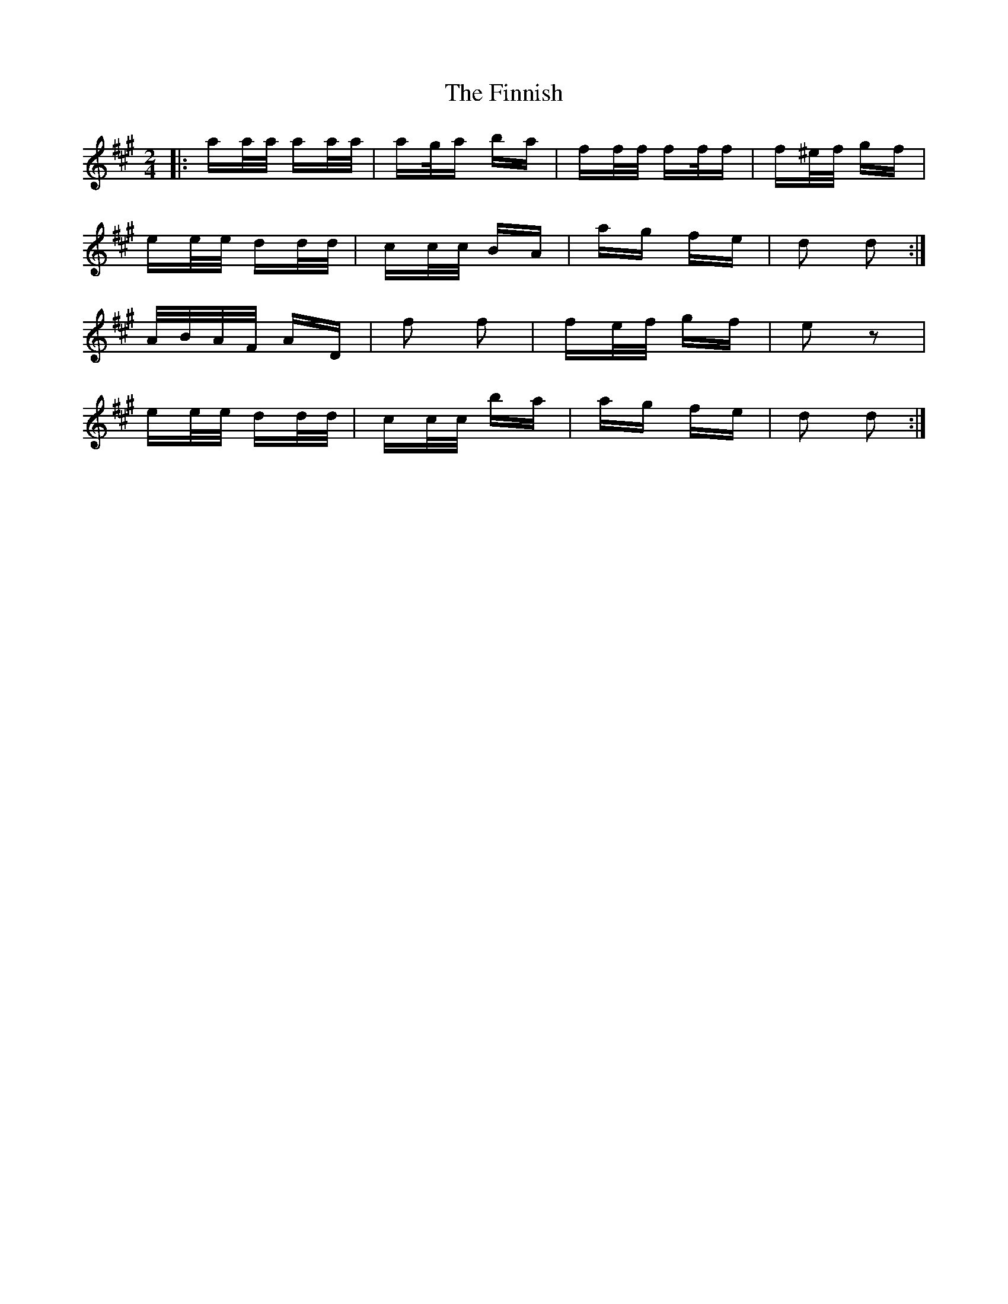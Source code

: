 X: 13070
T: Finnish, The
R: polka
M: 2/4
K: Amajor
|:aa/a/ aa/a/|ag/a ba|ff/f/ ff/f|f^e/f/ gf|
ee/e/ dd/d/|cc/c/ BA|ag fe|d2 d2:|
A/B/A/F/ AD|f2 f2|fe/f/ gf|e2 z2|
ee/e/ dd/d/|cc/c/ ba|ag fe|d2 d2:|

